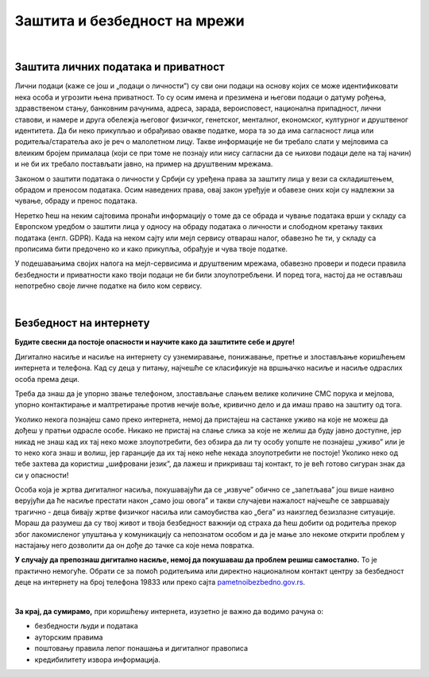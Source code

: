 Заштита и безбедност на мрежи
=============================

|

Заштита личних података и приватност
------------------------------------

Лични подаци (каже се још и „подаци о личности”) су сви они подаци на основу којих се може идентификовати нека особа и угрозити њена приватност. То су осим имена и презимена и његови подаци о датуму рођења, здравственом стању, банковним рачунима, адреса, зарада, вероисповест, национална припадност, лични ставови, и намере и друга обележја његовог физичког, генетског, менталног, економског, културног и друштвеног идентитета. Да би неко прикупљао и обрађивао овакве податке, мора та зо да има сагласност лица или родитеља/старатеља ако је реч о малолетном лицу. Такве информације не би требало слати у мејловима са влеиким бројем прималаца (који се при томе не познају или нису сагласни да се њихови подаци деле на тај начин) и не би их требало постављати јавно, на пример на друштвеним мрежама.


Законом о заштити података о личности у Србији су уређена права за заштиту лица у вези са складиштењем, обрадом и преносом података. Осим наведених права, овај закон уређује и обавезе оних који су надлежни за чување, обраду и пренос података.

Неретко ћеш на неким сајтовима пронаћи информацију о томе да се обрада и чување података врши у складу са Европском уредбом о заштити лица у односу на обраду података о личности и слободном кретању таквих података (енгл. GDPR). Када на неком сајту или мејл сервису отвараш налог, обавезно ће ти, у складу са прописима бити предочено ко и како прикупља, обрађује и чува твоје податке.

.. image:: ../../_images/4_Cyber-Security.png
    :width: 400px
    :align: center


У подешавањима својих налога на мејл-сервисима и друштвеним мрежама, обавезно провери и подеси правила безбедности и приватности како твоји подаци не би били злоупотребљени. И поред тога, настој да не остављаш непотребно своје личне податке на било ком сервису.

.. questionnote::
    Проверите на свом Гугл или Мајкрософт налогу, као и на налозима на друштвеним мрежама подешавања приватности и онемогућите јавни увид у личне податке који нису неопходни за ваше присуство на одређеном сервису или друштвеној мрежи.

    Ако нисте сигурни да све добро разумете на енглеском језику, подесите језичке поставке свог налога на српски језик.

|

Безбедност на интернету
------------------------

**Будите свесни да постоје опасности и научите како да заштитите себе и друге!**

Дигитално насиље и насиље на интернету су узнемиравање, понижавање, претње и злостављање коришћењем интернета и телефона. Кад су деца у питању, најчешће се класификује на вршњачко насиље и насиље одраслих особа према деци.

Треба да знаш да је упорно звање телефоном, злостављање слањем велике количине СМС порука и мејлова, упорно контактирање и малтретирање  против нечије воље, кривично дело и да имаш право на заштиту од тога. 

Уколико некога познајеш само преко интернета, немој да пристајеш на састанке уживо на које не можеш да дођеш у пратњи одрасле особе. Никако не пристај на слање слика за које не желиш да буду јавно доступне, јер никад не знаш кад их тај неко може злоупотребити, без обзира да ли ту особу уопште не познајеш „уживо” или је то неко кога знаш и волиш, јер гаранције да их тај неко неће некада злоупотребити не постоје! Уколико неко од тебе захтева да користиш „шифровани језик”, да лажеш и прикриваш тај контакт, то је већ готово сигуран знак да си у опасности!

.. image:: ../../_images/4_bullying-679274_640.jpg
    :width: 400px
    :align: center


Особа која је жртва дигиталног насиља, покушавајући да се „извуче” обично се „запетљава” још више наивно верујући да ће насиље престати након „само још овога” и такви случајеви нажалост најчешће се завршавају трагично - деца бивају жртве физичког насиља или самоубиства као „бега” из наизглед безизлазне ситуације. Мораш да разумеш да су твој живот и твоја безбедност важнији од страха да ћеш добити од родитеља прекор због лакомисленог упуштања у комуникацију са непознатом особом и да је мање зло некоме открити проблем у настајању него дозволити да он дође до тачке са које нема повратка.
 
**У случају да препознаш дигитално насиље, немој да покушаваш да проблем решиш самостално.** То је практично немогуће. Обрати се за помоћ родитељима или директно националном контакт центру за безбедност деце на интернету на број телефона 19833 или преко сајта `pametnoibezbedno.gov.rs <https://pametnoibezbedno.gov.rs/>`_.

.. questionnote::
   
    Која су твоја права на интернету, као и какве могућности имаш да та права оствариш детаљно проучи на овом сајту `Твоја права - безбедност на интернету <http://tvojaprava.cpd.org.rs/sigurnostnainternetu.html>`_. Затим, да би ти било лакше да препознаш ситуације у којима можеш да постанеш жртва, проучи пажљиво следећу презентацију: `Паметно и безбедно - презентација <https://pametnoibezbedno.gov.rs/files/Prezentacija-za-decu.pdf>`_
    Након проучавања садржаја на ова два веб-места,  састави есеј на тему „Опасности са интернета и моје право на заштиту”
 

.. questionnote:: Дигитално насиље

    1. Твој најбољи друг/другарица ти се поверава да је упознао/упознала девојку/младића путем интернета, да су се јако заволели и да су се договорили да се упознају и лично. Какав ћеш савет дати?
 
    2.  Твој најбољи друг/другарица ти се поверава да га/је неко вербално злоставља на друштвеним мрежама и шаље приватне поруке непријатне садржине. Какав ћеш савет дати?

|

**За крај, да сумирамо,**
при коришћењу интернета, изузетно је важно да водимо рачуна о:

- безбедности људи и података
- ауторским правима
- поштовању правила лепог понашања и дигиталног правописа
- кредибилитету извора информација.